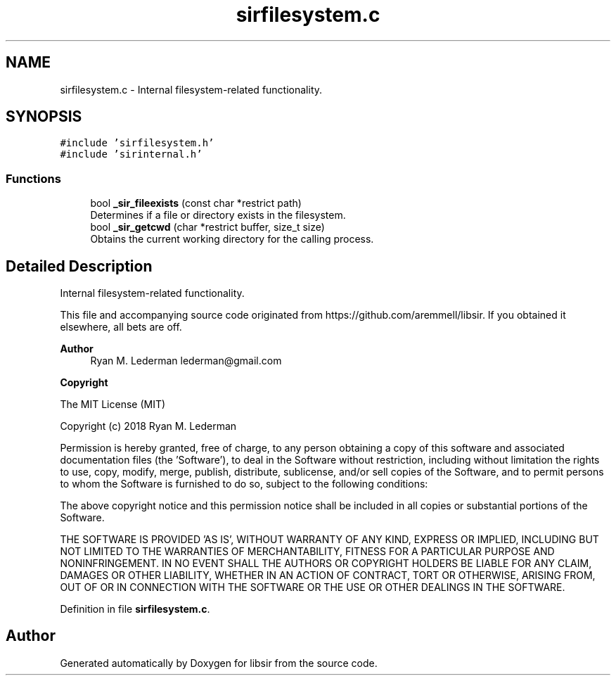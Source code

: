 .TH "sirfilesystem.c" 3 "Mon May 29 2023" "Version 2.1.1" "libsir" \" -*- nroff -*-
.ad l
.nh
.SH NAME
sirfilesystem.c \- Internal filesystem-related functionality\&.  

.SH SYNOPSIS
.br
.PP
\fC#include 'sirfilesystem\&.h'\fP
.br
\fC#include 'sirinternal\&.h'\fP
.br

.SS "Functions"

.in +1c
.ti -1c
.RI "bool \fB_sir_fileexists\fP (const char *restrict path)"
.br
.RI "Determines if a file or directory exists in the filesystem\&. "
.ti -1c
.RI "bool \fB_sir_getcwd\fP (char *restrict buffer, size_t size)"
.br
.RI "Obtains the current working directory for the calling process\&. "
.in -1c
.SH "Detailed Description"
.PP 
Internal filesystem-related functionality\&. 

This file and accompanying source code originated from https://github.com/aremmell/libsir\&. If you obtained it elsewhere, all bets are off\&.
.PP
\fBAuthor\fP
.RS 4
Ryan M\&. Lederman lederman@gmail.com 
.RE
.PP
\fBCopyright\fP
.RS 4
.RE
.PP
The MIT License (MIT)
.PP
Copyright (c) 2018 Ryan M\&. Lederman
.PP
Permission is hereby granted, free of charge, to any person obtaining a copy of this software and associated documentation files (the 'Software'), to deal in the Software without restriction, including without limitation the rights to use, copy, modify, merge, publish, distribute, sublicense, and/or sell copies of the Software, and to permit persons to whom the Software is furnished to do so, subject to the following conditions:
.PP
The above copyright notice and this permission notice shall be included in all copies or substantial portions of the Software\&.
.PP
THE SOFTWARE IS PROVIDED 'AS IS', WITHOUT WARRANTY OF ANY KIND, EXPRESS OR IMPLIED, INCLUDING BUT NOT LIMITED TO THE WARRANTIES OF MERCHANTABILITY, FITNESS FOR A PARTICULAR PURPOSE AND NONINFRINGEMENT\&. IN NO EVENT SHALL THE AUTHORS OR COPYRIGHT HOLDERS BE LIABLE FOR ANY CLAIM, DAMAGES OR OTHER LIABILITY, WHETHER IN AN ACTION OF CONTRACT, TORT OR OTHERWISE, ARISING FROM, OUT OF OR IN CONNECTION WITH THE SOFTWARE OR THE USE OR OTHER DEALINGS IN THE SOFTWARE\&. 
.PP
Definition in file \fBsirfilesystem\&.c\fP\&.
.SH "Author"
.PP 
Generated automatically by Doxygen for libsir from the source code\&.
